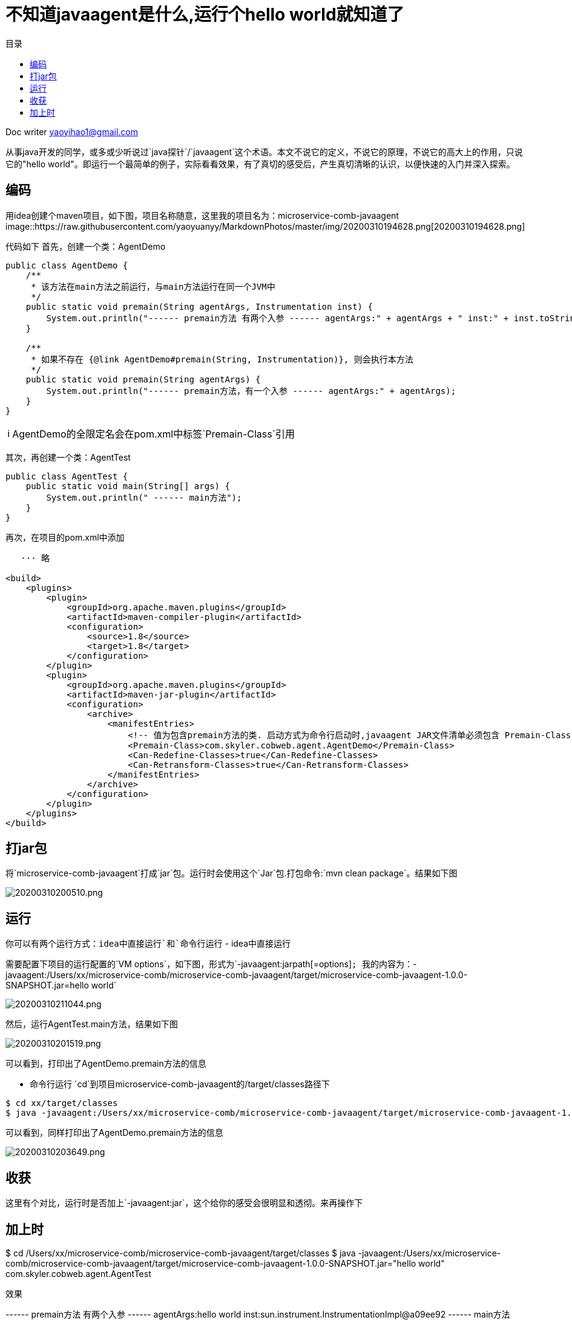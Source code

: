 = 不知道javaagent是什么,运行个hello world就知道了
:toc: left
:toc-title: 目录
:tip-caption: 💡
:note-caption: ℹ️
:important-caption: ❗
:caution-caption: 🔥
:warning-caption: ⚠️
// :tip-caption: :bulb:
// :note-caption: :information_source:
// :important-caption: :heavy_exclamation_mark:	
// :caution-caption: :fire:
// :warning-caption: :warning:
:icons: font

Doc writer yaoyihao1@gmail.com

从事java开发的同学，或多或少听说过`java探针`/`javaagent`这个术语。本文不说它的定义，不说它的原理，不说它的高大上的作用，只说它的"hello world"。即运行一个最简单的例子，实际看看效果，有了真切的感受后，产生真切清晰的认识，以便快速的入门并深入探索。

== 编码
用idea创建个maven项目，如下图，项目名称随意，这里我的项目名为：microservice-comb-javaagent
image::https://raw.githubusercontent.com/yaoyuanyy/MarkdownPhotos/master/img/20200310194628.png[20200310194628.png]

代码如下
首先，创建一个类：AgentDemo
----
public class AgentDemo {
    /**
     * 该方法在main方法之前运行，与main方法运行在同一个JVM中
     */
    public static void premain(String agentArgs, Instrumentation inst) {
        System.out.println("------ premain方法 有两个入参 ------ agentArgs:" + agentArgs + " inst:" + inst.toString());
    }

    /**
     * 如果不存在 {@link AgentDemo#premain(String, Instrumentation)}, 则会执行本方法
     */
    public static void premain(String agentArgs) {
        System.out.println("------ premain方法，有一个入参 ------ agentArgs:" + agentArgs);
    }
}
----
NOTE: AgentDemo的全限定名会在pom.xml中标签`Premain-Class`引用

其次，再创建一个类：AgentTest
----
public class AgentTest {
    public static void main(String[] args) {
        System.out.println(" ------ main方法");
    }
}
----

再次，在项目的pom.xml中添加
----
   ··· 略

<build>
    <plugins>
        <plugin>
            <groupId>org.apache.maven.plugins</groupId>
            <artifactId>maven-compiler-plugin</artifactId>
            <configuration>
                <source>1.8</source>
                <target>1.8</target>
            </configuration>
        </plugin>
        <plugin>
            <groupId>org.apache.maven.plugins</groupId>
            <artifactId>maven-jar-plugin</artifactId>
            <configuration>
                <archive>
                    <manifestEntries>
                        <!-- 值为包含premain方法的类. 启动方式为命令行启动时,javaagent JAR文件清单必须包含 Premain-Class 属性, 代理类必须实现 public static premain()-->
                        <Premain-Class>com.skyler.cobweb.agent.AgentDemo</Premain-Class>
                        <Can-Redefine-Classes>true</Can-Redefine-Classes>
                        <Can-Retransform-Classes>true</Can-Retransform-Classes>
                    </manifestEntries>
                </archive>
            </configuration>
        </plugin>
    </plugins>
</build>
----
== 打jar包
将`microservice-comb-javaagent`打成`jar`包。运行时会使用这个`Jar`包.打包命令:`mvn clean package`。结果如下图

image::https://raw.githubusercontent.com/yaoyuanyy/MarkdownPhotos/master/img/20200310200510.png[20200310200510.png]

== 运行
你可以有两个运行方式：`idea中直接运行`和`命令行运行`
- idea中直接运行

需要配置下项目的运行配置的`VM options`，如下图，形式为`-javaagent:jarpath[=options]`; 我的内容为：`-javaagent:/Users/xx/microservice-comb/microservice-comb-javaagent/target/microservice-comb-javaagent-1.0.0-SNAPSHOT.jar=hello world`

image::https://raw.githubusercontent.com/yaoyuanyy/MarkdownPhotos/master/img/20200310211044.png[20200310211044.png]

然后，运行AgentTest.main方法，结果如下图

image::https://raw.githubusercontent.com/yaoyuanyy/MarkdownPhotos/master/img/20200310201519.png[20200310201519.png]

可以看到，打印出了AgentDemo.premain方法的信息

- 命令行运行
`cd`到项目microservice-comb-javaagent的/target/classes路径下
----
$ cd xx/target/classes
$ java -javaagent:/Users/xx/microservice-comb/microservice-comb-javaagent/target/microservice-comb-javaagent-1.0.0-SNAPSHOT.jar="hello world"  com.skyler.cobweb.agent.AgentTest
----
可以看到，同样打印出了AgentDemo.premain方法的信息

image::https://raw.githubusercontent.com/yaoyuanyy/MarkdownPhotos/master/img/20200310203649.png[20200310203649.png]

== 收获

这里有个对比，运行时是否加上`-javaagent:jar`，这个给你的感受会很明显和透彻。来再操作下

加上时
----
$ cd /Users/xx/microservice-comb/microservice-comb-javaagent/target/classes
$ java -javaagent:/Users/xx/microservice-comb/microservice-comb-javaagent/target/microservice-comb-javaagent-1.0.0-SNAPSHOT.jar="hello world" com.skyler.cobweb.agent.AgentTest
----

效果
----
------ premain方法 有两个入参 ------ agentArgs:hello world inst:sun.instrument.InstrumentationImpl@a09ee92
 ------ main方法
----

不加上时
----
$ cd /Users/xx/microservice-comb/microservice-comb-javaagent/target/classes
$ java com.skyler.cobweb.agent.AgentTest
----

效果
----
 ------ main方法

----
效果还是很明显的，不加-javaagent，jar里的类方法没有执行，也即不会输出信息

这个对比的目的是突出javaagent的作用。并让你清晰的感受javaagent的作用：像代理一样可以在main方法前做些事情，官方的说字节码增强。通过修改字节码的方式，让开发者有机会做些事情，如arthas 和skywalking的建监听组件

千言万语抵不上`run`一个'hello world'

本文想通过最简单、最直观的方式，让你最快速的、最真切的了解javaagent的作用。下篇展开说javaagent的原理和更实际的使用例子
